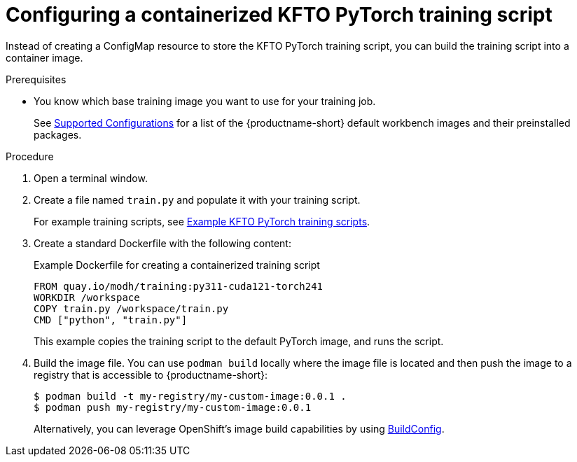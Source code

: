 :_module-type: PROCEDURE

[id="configuring-a-containerized-kfto-pytorch-training-script_{context}"]
= Configuring a containerized KFTO PyTorch training script

[role='_abstract']
Instead of creating a ConfigMap resource to store the KFTO PyTorch training script, you can build the training script into a container image.


.Prerequisites

ifdef::upstream[]
* Your cluster administrator has installed {productname-long} with the required distributed training components as described in link:{odhdocshome}/installing-open-data-hub/#installing-the-distributed-workloads-components_install[Installing the distributed workloads components].
endif::[]

ifdef::self-managed[]
* Your cluster administrator has installed {productname-long} with the required distributed training components as described in link:{rhoaidocshome}{default-format-url}/installing_and_uninstalling_{url-productname-short}/installing-the-distributed-workloads-components_install[Installing the distributed workloads components] (for disconnected environments, see link:{rhoaidocshome}{default-format-url}/installing_and_uninstalling_{url-productname-short}_in_a_disconnected_environment/installing-the-distributed-workloads-components_install[Installing the distributed workloads components]).
endif::[]

ifdef::cloud-service[]
* Your cluster administrator has installed {productname-long} with the required distributed training components as described in link:{rhoaidocshome}{default-format-url}/installing_and_uninstalling_{url-productname-short}/installing-the-distributed-workloads-components_install[Installing the distributed workloads components].
endif::[]



* You know which base training image you want to use for your training job. 
ifndef::upstream[]
+
See link:https://access.redhat.com/articles/rhoai-supported-configs[Supported Configurations] for a list of the {productname-short} default workbench images and their preinstalled packages.
endif::[]



.Procedure
. Open a terminal window.

. Create a file named `train.py` and populate it with your training script.
+
ifndef::upstream[]
For example training scripts, see link:{rhoaidocshome}{default-format-url}/working_with_distributed_workloads/running-kfto-based-distributed-training-workloads_distributed-workloads/using-the-kubeflow-training-operator-to-run-distributed-training-workloads_distributed-workloads#example-kfto-pytorch-training-scripts_distributed-workloads[Example KFTO PyTorch training scripts].
endif::[]
ifdef::upstream[]
For example training scripts, see link:{odhdocshome}/working-with-distributed-workloads/#example-kfto-pytorch-training-scripts_distributed-workloads[Example KFTO PyTorch training scripts].
endif::[]

. Create a standard Dockerfile with the following content:
+
.Example Dockerfile for creating a containerized training script
[source,subs="+quotes"]
---- 
FROM quay.io/modh/training:py311-cuda121-torch241
WORKDIR /workspace
COPY train.py /workspace/train.py
CMD ["python", "train.py"]
----
+
This example copies the training script to the default PyTorch image, and runs the script.

. Build the image file. 
You can use `podman build` locally where the image file is located and then push the image to a registry that is accessible to {productname-short}:
+
----
$ podman build -t my-registry/my-custom-image:0.0.1 .
$ podman push my-registry/my-custom-image:0.0.1
----
+
Alternatively, you can leverage OpenShift's image build capabilities by using link:https://docs.redhat.com/en/documentation/openshift_container_platform/{ocp-latest-version}/html/builds_using_buildconfig/understanding-buildconfigs[BuildConfig].


//.Verification
